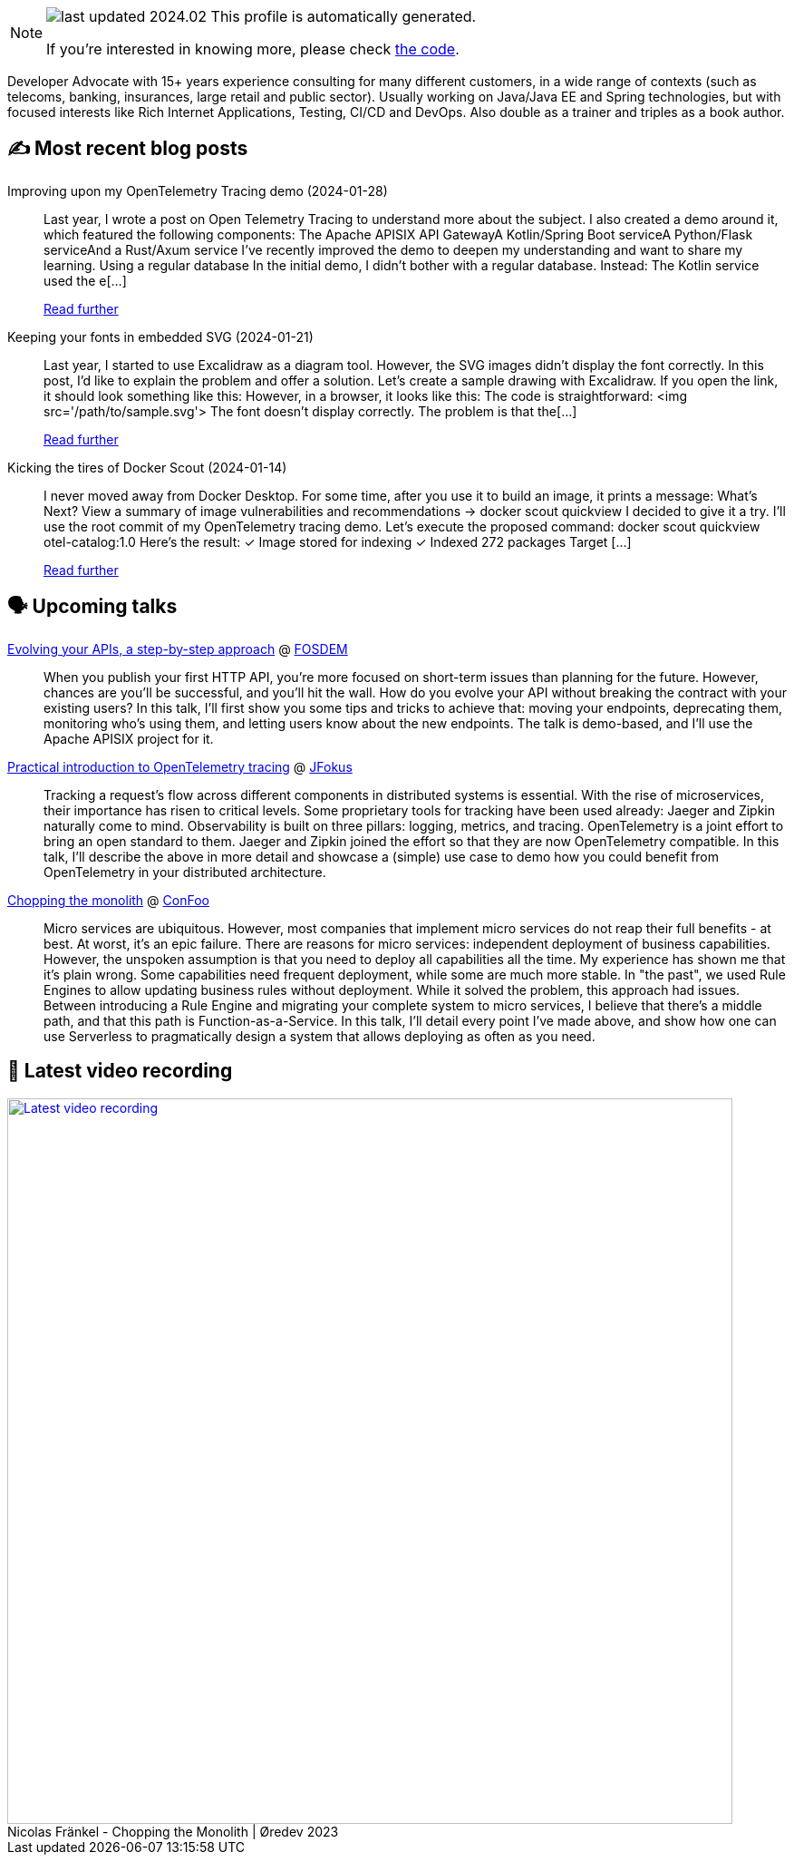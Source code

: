 

ifdef::env-github[]
:tip-caption: :bulb:
:note-caption: :information_source:
:important-caption: :heavy_exclamation_mark:
:caution-caption: :fire:
:warning-caption: :warning:
endif::[]

:figure-caption!:

[NOTE]
====
image:https://img.shields.io/badge/last_updated-2024.02.03-blue[]
 This profile is automatically generated.

If you're interested in knowing more, please check https://github.com/nfrankel/nfrankel-update/[the code^].
====

Developer Advocate with 15+ years experience consulting for many different customers, in a wide range of contexts (such as telecoms, banking, insurances, large retail and public sector). Usually working on Java/Java EE and Spring technologies, but with focused interests like Rich Internet Applications, Testing, CI/CD and DevOps. Also double as a trainer and triples as a book author.


## ✍️ Most recent blog posts



Improving upon my OpenTelemetry Tracing demo (2024-01-28)::
Last year, I wrote a post on Open Telemetry Tracing to understand more about the subject. I also created a demo around it, which featured the following components:  The Apache APISIX API GatewayA Kotlin/Spring Boot serviceA Python/Flask serviceAnd a Rust/Axum service  I&#8217;ve recently improved the demo to deepen my understanding and want to share my learning.   Using a regular database   In the initial demo, I didn&#8217;t bother with a regular database. Instead:  The Kotlin service used the e[...]
+
https://blog.frankel.ch/improve-otel-demo/[Read further^]



Keeping your fonts in embedded SVG (2024-01-21)::
Last year, I started to use Excalidraw as a diagram tool. However, the SVG images didn&#8217;t display the font correctly. In this post, I&#8217;d like to explain the problem and offer a solution.   Let&#8217;s create a sample drawing with Excalidraw. If you open the link, it should look something like this:      However, in a browser, it looks like this:      The code is straightforward:    &lt;img src='/path/to/sample.svg'&gt;    The font doesn&#8217;t display correctly. The problem is that the[...]
+
https://blog.frankel.ch/fonts-embedded-svg/[Read further^]



Kicking the tires of Docker Scout (2024-01-14)::
I never moved away from Docker Desktop. For some time, after you use it to build an image, it prints a message:    What's Next?   View a summary of image vulnerabilities and recommendations → docker scout quickview    I decided to give it a try. I&#8217;ll use the root commit of my OpenTelemetry tracing demo. Let&#8217;s execute the proposed command:    docker scout quickview otel-catalog:1.0    Here&#8217;s the result:        ✓ Image stored for indexing     ✓ Indexed 272 packages   Target       [...]
+
https://blog.frankel.ch/kicking-tires-docker-scout/[Read further^]



## 🗣️ Upcoming talks



https://fosdem.org/2024/schedule/event/fosdem-2024-2163-evolving-your-apis-a-step-by-step-approach/[Evolving your APIs, a step-by-step approach^] @ https://fosdem.org/[FOSDEM^]::
+
When you publish your first HTTP API, you’re more focused on short-term issues than planning for the future. However, chances are you’ll be successful, and you’ll hit the wall. How do you evolve your API without breaking the contract with your existing users? In this talk, I’ll first show you some tips and tricks to achieve that: moving your endpoints, deprecating them, monitoring who’s using them, and letting users know about the new endpoints. The talk is demo-based, and I’ll use the Apache APISIX project for it.



https://www.jfokus.se/talks/1714[Practical introduction to OpenTelemetry tracing^] @ https://www.jfokus.se/[JFokus^]::
+
Tracking a request’s flow across different components in distributed systems is essential. With the rise of microservices, their importance has risen to critical levels. Some proprietary tools for tracking have been used already: Jaeger and Zipkin naturally come to mind. Observability is built on three pillars: logging, metrics, and tracing. OpenTelemetry is a joint effort to bring an open standard to them. Jaeger and Zipkin joined the effort so that they are now OpenTelemetry compatible. In this talk, I’ll describe the above in more detail and showcase a (simple) use case to demo how you could benefit from OpenTelemetry in your distributed architecture. 



https://confoo.ca/en/2024/session/chopping-the-monolith[Chopping the monolith^] @ https://confoo.ca/[ConFoo^]::
+
Micro services are ubiquitous. However, most companies that implement micro services do not reap their full benefits - at best. At worst, it’s an epic failure. There are reasons for micro services: independent deployment of business capabilities. However, the unspoken assumption is that you need to deploy all capabilities all the time. My experience has shown me that it’s plain wrong. Some capabilities need frequent deployment, while some are much more stable. In "the past", we used Rule Engines to allow updating business rules without deployment. While it solved the problem, this approach had issues. Between introducing a Rule Engine and migrating your complete system to micro services, I believe that there’s a middle path, and that this path is Function-as-a-Service. In this talk, I’ll detail every point I’ve made above, and show how one can use Serverless to pragmatically design a system that allows deploying as often as you need.



## 🎥 Latest video recording

image::https://img.youtube.com/vi/8MjhFBuEJ4g/sddefault.jpg[Latest video recording,800,link=https://www.youtube.com/watch?v=8MjhFBuEJ4g,title="Nicolas Fränkel - Chopping the Monolith | Øredev 2023"]